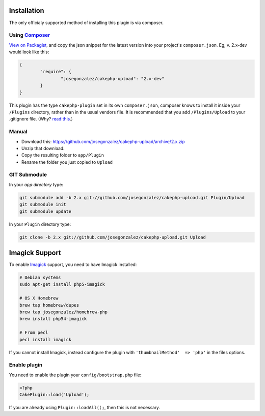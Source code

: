 Installation
------------

The only officialy supported method of installing this plugin is via composer.

Using `Composer <http://getcomposer.org/>`__
~~~~~~~~~~~~~~~~~~~~~~~~~~~~~~~~~~~~~~~~~~~~

`View on
Packagist <https://packagist.org/packages/josegonzalez/cakephp-upload>`__,
and copy the json snippet for the latest version into your project's
``composer.json``. Eg, v. 2.x-dev would look like this:

.. code:: json

	{
		"require": {
			"josegonzalez/cakephp-upload": "2.x-dev"
		}
	}

This plugin has the type ``cakephp-plugin`` set in its own
``composer.json``, composer knows to install it inside your ``/Plugins``
directory, rather than in the usual vendors file. It is recommended that
you add ``/Plugins/Upload`` to your .gitignore file. (Why? `read
this <http://getcomposer.org/doc/faqs/should-i-commit-the-dependencies-in-my-vendor-directory.md>`__.)

Manual
~~~~~~

-  Download this:
   https://github.com/josegonzalez/cakephp-upload/archive/2.x.zip
-  Unzip that download.
-  Copy the resulting folder to ``app/Plugin``
-  Rename the folder you just copied to ``Upload``

GIT Submodule
~~~~~~~~~~~~~

In your *app directory* type:

.. code:: bash

	git submodule add -b 2.x git://github.com/josegonzalez/cakephp-upload.git Plugin/Upload
	git submodule init
	git submodule update

.. code::

In your ``Plugin`` directory type:

.. code:: bash

	git clone -b 2.x git://github.com/josegonzalez/cakephp-upload.git Upload

Imagick Support
---------------

To enable `Imagick <http://www.imagemagick.org/>`__ support, you need to
have Imagick installed:

.. code:: bash

	# Debian systems
	sudo apt-get install php5-imagick

	# OS X Homebrew
	brew tap homebrew/dupes
	brew tap josegonzalez/homebrew-php
	brew install php54-imagick

	# From pecl
	pecl install imagick

If you cannot install Imagick, instead configure the plugin with
``'thumbnailMethod'  => 'php'`` in the files options.

Enable plugin
~~~~~~~~~~~~~

You need to enable the plugin your ``config/bootstrap.php`` file:

.. code:: php

	<?php
	CakePlugin::load('Upload');

If you are already using ``Plugin::loadAll();``, then this is not
necessary.
